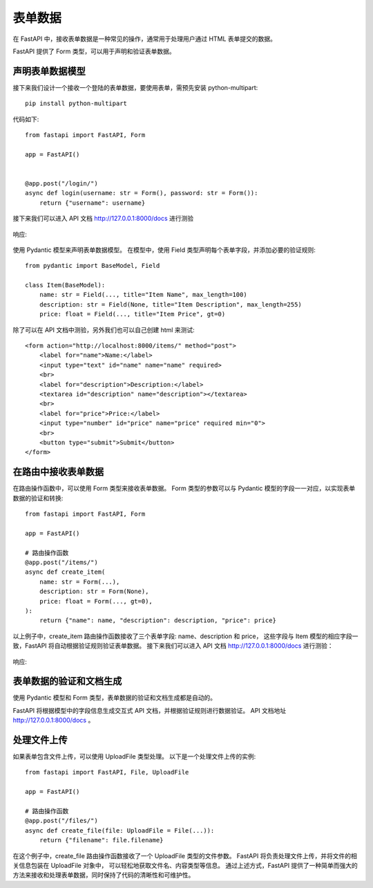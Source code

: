 =================================
表单数据
=================================


.. post:: 2024-02-21 21:55:17
  :tags: python, Web框架, FastAPI
  :category: 后端
  :author: YanQue
  :location: CD
  :language: zh-cn


在 FastAPI 中，接收表单数据是一种常见的操作，通常用于处理用户通过 HTML 表单提交的数据。

FastAPI 提供了 Form 类型，可以用于声明和验证表单数据。

声明表单数据模型
=================================

接下来我们设计一个接收一个登陆的表单数据，要使用表单，需预先安装 python-multipart::

  pip install python-multipart

代码如下::

  from fastapi import FastAPI, Form

  app = FastAPI()


  @app.post("/login/")
  async def login(username: str = Form(), password: str = Form()):
      return {"username": username}

接下来我们可以进入 API 文档 http://127.0.0.1:8000/docs 进行测验

.. figure:: ../../../../../resources/images/2024-02-21-11-05-27.png
  :width: 480px

响应:

.. figure:: ../../../../../resources/images/2024-02-21-11-06-18.png
  :width: 480px

使用 Pydantic 模型来声明表单数据模型。
在模型中，使用 Field 类型声明每个表单字段，并添加必要的验证规则::

  from pydantic import BaseModel, Field

  class Item(BaseModel):
      name: str = Field(..., title="Item Name", max_length=100)
      description: str = Field(None, title="Item Description", max_length=255)
      price: float = Field(..., title="Item Price", gt=0)

除了可以在 API 文档中测验，另外我们也可以自己创建 html 来测试::

  <form action="http://localhost:8000/items/" method="post">
      <label for="name">Name:</label>
      <input type="text" id="name" name="name" required>
      <br>
      <label for="description">Description:</label>
      <textarea id="description" name="description"></textarea>
      <br>
      <label for="price">Price:</label>
      <input type="number" id="price" name="price" required min="0">
      <br>
      <button type="submit">Submit</button>
  </form>

在路由中接收表单数据
=================================

在路由操作函数中，可以使用 Form 类型来接收表单数据。
Form 类型的参数可以与 Pydantic 模型的字段一一对应，以实现表单数据的验证和转换::

  from fastapi import FastAPI, Form

  app = FastAPI()

  # 路由操作函数
  @app.post("/items/")
  async def create_item(
      name: str = Form(...),
      description: str = Form(None),
      price: float = Form(..., gt=0),
  ):
      return {"name": name, "description": description, "price": price}

以上例子中，create_item 路由操作函数接收了三个表单字段: name、description 和 price，
这些字段与 Item 模型的相应字段一致，FastAPI 将自动根据验证规则验证表单数据。
接下来我们可以进入 API 文档 http://127.0.0.1:8000/docs 进行测验：

.. figure:: ../../../../../resources/images/2024-02-21-11-09-57.png
  :width: 480px

响应:

.. figure:: ../../../../../resources/images/2024-02-21-11-10-30.png
  :width: 480px

表单数据的验证和文档生成
=================================

使用 Pydantic 模型和 Form 类型，表单数据的验证和文档生成都是自动的。

FastAPI 将根据模型中的字段信息生成交互式 API 文档，并根据验证规则进行数据验证。
API 文档地址 http://127.0.0.1:8000/docs 。

处理文件上传
=================================

如果表单包含文件上传，可以使用 UploadFile 类型处理。
以下是一个处理文件上传的实例::

  from fastapi import FastAPI, File, UploadFile

  app = FastAPI()

  # 路由操作函数
  @app.post("/files/")
  async def create_file(file: UploadFile = File(...)):
      return {"filename": file.filename}

在这个例子中，create_file 路由操作函数接收了一个 UploadFile 类型的文件参数。
FastAPI 将负责处理文件上传，并将文件的相关信息包装在 UploadFile 对象中，
可以轻松地获取文件名、内容类型等信息。
通过上述方式，FastAPI 提供了一种简单而强大的方法来接收和处理表单数据，同时保持了代码的清晰性和可维护性。

